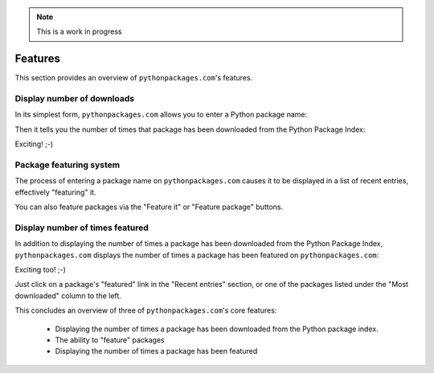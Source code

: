 .. Note:: This is a work in progress


Features
========

This section provides an overview of ``pythonpackages.com``'s features.

Display number of downloads
---------------------------

In its simplest form, ``pythonpackages.com`` allows you to enter a Python
package name: 

.. image:: https://github.com/aclark4life/pythonpackages-docs/raw/master/features01.png

Then it tells you the number of times that package has been downloaded from
the Python Package Index:

.. image:: https://github.com/aclark4life/pythonpackages-docs/raw/master/features02.png

Exciting! ;-)

.. _`package featuring system`:

Package featuring system
------------------------

The process of entering a package name on ``pythonpackages.com`` causes it to be displayed
in a list of recent entries, effectively "featuring" it.

.. image:: https://github.com/aclark4life/pythonpackages-docs/raw/master/features03.png

You can also feature packages via the "Feature it" or "Feature package"
buttons.

Display number of times featured
--------------------------------

In addition to displaying the number of times a package has been downloaded from
the Python Package Index, ``pythonpackages.com`` displays the number of times a
package has been featured on ``pythonpackages.com``:

.. image:: https://github.com/aclark4life/pythonpackages-docs/raw/master/features04.png

Exciting too! ;-)

Just click on a package's "featured" link in the "Recent entries" section, or one of the packages
listed under the "Most downloaded" column to the left.

This concludes an overview of three of ``pythonpackages.com``'s core
features:

  - Displaying the number of times a package has been downloaded from the
    Python package index.
  - The ability to "feature" packages
  - Displaying the number of times a package has been featured
